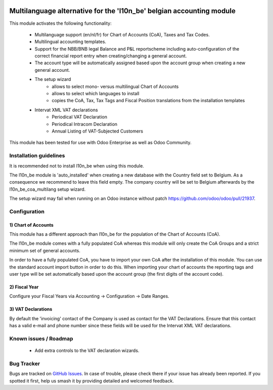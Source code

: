 .. image:: https://img.shields.io/badge/license-AGPL--3-blue.png
   :target: https://www.gnu.org/licenses/agpl
   :alt: License: AGPL-3

=====================================================================
Multilanguage alternative for the 'l10n_be' belgian accounting module
=====================================================================

This module activates the following functionality:

    * Multilanguage support (en/nl/fr) for Chart of Accounts (CoA), Taxes
      and Tax Codes.
    * Multilingual accounting templates.
    * Support for the NBB/BNB legal Balance and P&L reportscheme including
      auto-configuration of the correct financial report entry when
      creating/changing a general account.
    * The account type will be automatically assigned
      based upon the account group when creating a new general account.
    * The setup wizard
        - allows to select mono- versus multilingual
          Chart of Accounts
        - allows to select which languages to install
        - copies the CoA, Tax, Tax Tags and Fiscal Position translations
          from the installation templates
    * Intervat XML VAT declarations
        - Periodical VAT Declaration
        - Periodical Intracom Declaration
        - Annual Listing of VAT-Subjected Customers

This module has been tested for use with Odoo Enterprise as well as Odoo Community.

Installation guidelines
=======================

It is recommended not to install l10n_be when using this module.

The l10n_be module is 'auto_installed' when creating a new database with the
Country field set to Belgium. As a consequence we recommend to leave this
field empty. The company country will be set to Belgium afterwards by the
l10n_be_coa_multilang setup wizard.

The setup wizard may fail when running on an Odoo instance without patch
https://github.com/odoo/odoo/pull/21937.

Configuration
=============

1) Chart of Accounts
--------------------

This module has a different approach than l10n_be for the population of the
Chart of Accounts (CoA).

The l10n_be module comes with a fully populated CoA whereas this module
will only create the CoA Groups and a strict minimum set of
general accounts.

In order to have a fully populated CoA, you have to import your own CoA
after the installation of this module.
You can use the standard account import button in order to do this.
When importing your chart of accounts the reporting tags and user type will
be set automatically based upon the account group (the first digits of the account code).

2) Fiscal Year
--------------

Configure your Fiscal Years via Accounting -> Configuration -> Date Ranges.

3) VAT Declarations
-------------------

By default the 'invoicing' contact of the Company is used as contact for the VAT Declarations.
Ensure that this contact has a valid e-mail and phone number since these fields
will be used for the Intervat XML VAT declarations.

Known issues / Roadmap
======================

 * Add extra controls to the VAT declaration wizards.

Bug Tracker
===========

Bugs are tracked on `GitHub Issues
<https://github.com/luc-demeyer/noviat-apps/issues>`_. In case of trouble, please
check there if your issue has already been reported. If you spotted it first,
help us smash it by providing detailed and welcomed feedback.
